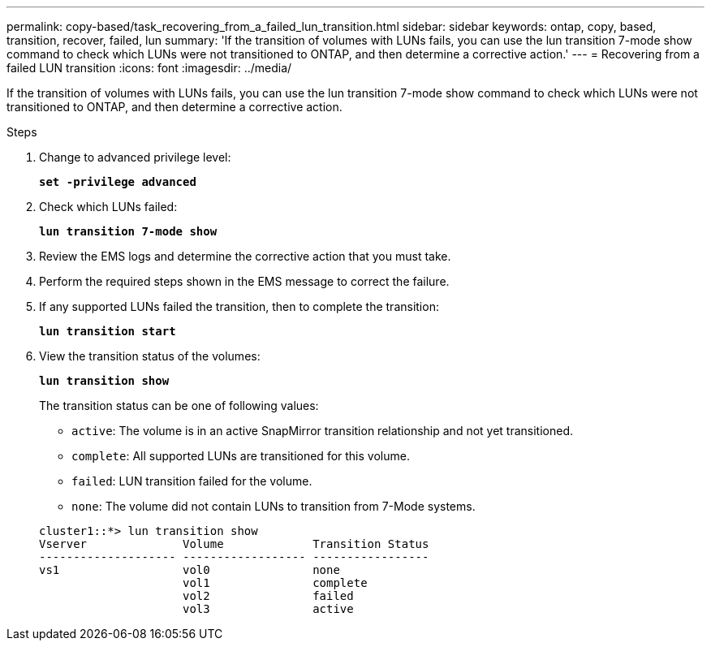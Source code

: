 ---
permalink: copy-based/task_recovering_from_a_failed_lun_transition.html
sidebar: sidebar
keywords: ontap, copy, based, transition, recover, failed, lun
summary: 'If the transition of volumes with LUNs fails, you can use the lun transition 7-mode show command to check which LUNs were not transitioned to ONTAP, and then determine a corrective action.'
---
= Recovering from a failed LUN transition
:icons: font
:imagesdir: ../media/

[.lead]
If the transition of volumes with LUNs fails, you can use the lun transition 7-mode show command to check which LUNs were not transitioned to ONTAP, and then determine a corrective action.

.Steps
. Change to advanced privilege level:
+
`*set -privilege advanced*`
. Check which LUNs failed:
+
`*lun transition 7-mode show*`
. Review the EMS logs and determine the corrective action that you must take.
. Perform the required steps shown in the EMS message to correct the failure.
. If any supported LUNs failed the transition, then to complete the transition:
+
`*lun transition start*`
. View the transition status of the volumes:
+
`*lun transition show*`
+
The transition status can be one of following values:

 ** `active`: The volume is in an active SnapMirror transition relationship and not yet transitioned.
 ** `complete`: All supported LUNs are transitioned for this volume.
 ** `failed`: LUN transition failed for the volume.
 ** `none`: The volume did not contain LUNs to transition from 7-Mode systems.

+
----
cluster1::*> lun transition show
Vserver              Volume             Transition Status
-------------------- ------------------ -----------------
vs1                  vol0               none
                     vol1               complete
                     vol2               failed
                     vol3               active
----
